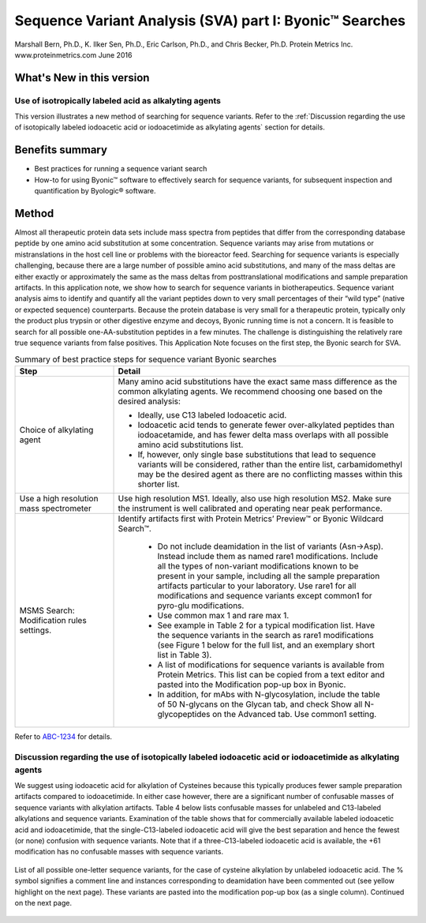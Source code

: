 ############################################################
Sequence Variant Analysis (SVA) part I: Byonic™ Searches
############################################################
Marshall Bern, Ph.D., K. Ilker Sen, Ph.D., Eric Carlson, Ph.D., and Chris Becker, Ph.D.
Protein Metrics Inc. www.proteinmetrics.com
June 2016


++++++++++++++++++++++++++++
What's New in this version
++++++++++++++++++++++++++++

---------------------------------------------------------------------
Use of isotropically labeled acid as alkalyting agents
---------------------------------------------------------------------

This version illustrates a new method of searching for sequence variants. Refer to the :ref:`Discussion regarding the use of isotopically labeled iodoacetic acid or iodoacetimide as alkylating agents` section for details.


++++++++++++++++++++++++++++
Benefits summary
++++++++++++++++++++++++++++

•	Best practices for running a sequence variant search 
•	How-to for using Byonic™ software to effectively search for sequence variants, for subsequent inspection and quantification by Byologic® software.

++++++++++++++++++++++++++++
Method
++++++++++++++++++++++++++++

Almost all therapeutic protein data sets include mass spectra from peptides that differ from the corresponding database peptide by one amino acid substitution at some concentration.  Sequence variants may arise from mutations or mistranslations in the host cell line or problems with the bioreactor feed.  Searching for sequence variants is especially challenging, because there are a large number of possible amino acid substitutions, and many of the mass deltas are either exactly or approximately the same as the mass deltas from posttranslational modifications and sample preparation artifacts.  In this application note, we show how to search for sequence variants in biotherapeutics.
Sequence variant analysis aims to identify and quantify all the variant peptides down to very small percentages of their “wild type” (native or expected sequence) counterparts.  Because the protein database is very small for a therapeutic protein, typically only the product plus trypsin or other digestive enzyme and decoys, Byonic running time is not a concern. It is feasible to search for all possible one-AA-substitution peptides in a few minutes.  The challenge is distinguishing the relatively rare true sequence variants from false positives.  
This Application Note focuses on the first step, the Byonic search for SVA.

.. csv-table:: Summary of best practice steps for sequence variant Byonic searches
    :header: "Step", "Detail"
    :widths: 10 30
    
         
            
    "Choice of alkylating agent", "Many amino acid substitutions have the exact same mass difference as the common alkylating agents. We recommend choosing one based on the desired analysis:
    
    *    Ideally, use C13 labeled Iodoacetic acid.
    *    Iodoacetic acid tends to generate fewer over-alkylated peptides than iodoacetamide, and has fewer delta mass overlaps with all possible amino acid substitutions list.
    *    If, however, only single base substitutions that lead to sequence variants will be considered, rather than the entire list, carbamidomethyl may be the desired agent as there are no conflicting masses within this shorter list." 
        "Use a high resolution mass spectrometer", "Use high resolution MS1.  Ideally, also use high resolution MS2.  Make sure the instrument is well calibrated and operating near peak performance."  
        "MSMS Search: Modification rules settings.","Identify artifacts first with Protein Metrics’ Preview™ or Byonic Wildcard Search™.
        
        *    Do not include deamidation in the list of variants (Asn->Asp). Instead include them as named rare1 modifications. Include all the types of non-variant modifications known to be present in your sample, including all the sample preparation artifacts particular to your laboratory. Use rare1 for all modifications and sequence variants except common1 for pyro-glu modifications.
        *    Use common max 1 and rare max 1.
        *    See example in Table 2 for a typical modification list.  Have the sequence variants in the search as rare1 modifications (see Figure 1 below for the full list, and an exemplary short list in Table 3).
        *    A list of modifications for sequence variants is available from Protein Metrics.  This list can be copied from a text editor and pasted into the Modification pop-up box in Byonic.
        *    In addition, for mAbs with N-glycosylation, include the table of 50 N-glycans on the Glycan tab, and check Show all N-glycopeptides on the Advanced tab. Use common1 setting."
        
        
Refer to `ABC-1234 <www.jira.com>`_ for details.
                

.. _Discussion regarding the use of isotopically labeled iodoacetic acid or iodoacetimide as alkylating agents:

----------------------------------------------------------------------------------------------------------------------------------------------------
Discussion regarding the use of isotopically labeled iodoacetic acid or iodoacetimide as alkylating agents
----------------------------------------------------------------------------------------------------------------------------------------------------

We suggest using iodoacetic acid for alkylation of Cysteines because this typically produces fewer sample preparation artifacts compared to iodoacetimide.  In either case however, there are a significant number of confusable masses of sequence variants with alkylation artifacts.  Table 4 below lists confusable masses for unlabeled and C13-labeled alkylations and sequence variants.  Examination of the table shows that for commercially available labeled iodoacetic acid and iodoacetimide, that the single-C13-labeled iodoacetic acid will give the best separation and hence the fewest (or none) confusion with sequence variants.  Note that if a three-C13-labeled iodoacetic acid is available, the +61 modification has no confusable masses with sequence variants.

.. figure:: files_static/images/Picture1.png
        :align: center
        
.. figure:: files_static/images/Picture1.png
        :align: center
        
        List of all possible one-letter sequence variants, for the case of cysteine alkylation by unlabeled iodoacetic acid.  The % symbol signifies a comment line and instances corresponding to deamidation have been commented out (see yellow highlight on the next page).  These variants are pasted into the modification pop-up box (as a single column).  Continued on the next page. 
